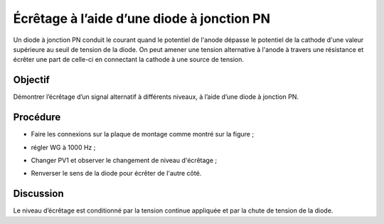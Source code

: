 Écrêtage à l’aide d’une diode à jonction PN
===========================================

Un diode à jonction PN conduit le courant quand le potentiel de
l'anode dépasse le potentiel de la cathode d'une valeur supérieure au
seuil de tension de la diode. On peut amener une tension alternative à
l'anode à travers une résistance et écrêter une part de celle-ci en
connectant la cathode à une source de tension.

Objectif
--------

Démontrer l’écrêtage d’un signal alternatif à différents niveaux, à
l’aide d’une diode à jonction PN.

Procédure
---------

.. image:: schematics/clipping.svg
	   :width: 300px

-  Faire les connexions sur la plaque de montage comme montré sur la figure ;
- régler WG à 1000 Hz ;
- Changer PV1 et observer le changement de niveau d'écrêtage ;
- Renverser le sens de la diode pour écrêter de l'autre côté.

   .. image:: pics/clipping-screen.png
	   :width: 500px

Discussion
----------

Le niveau d’écrêtage est conditionné par la tension continue appliquée
et par la chute de tension de la diode.

